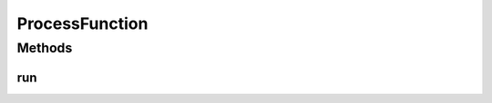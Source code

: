 .. java:import:: java.io IOException

.. java:import:: java.util List

ProcessFunction
===============

.. java:package:: net.bramp.ffmpeg
   :noindex:

.. java:type:: public interface ProcessFunction

   Runs a process returning a Reader to its stdout

   :author: bramp

Methods
-------
run
^^^

.. java:method::  Process run(List<String> args) throws IOException
   :outertype: ProcessFunction

